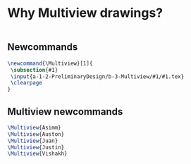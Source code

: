 * Why Multiview drawings?
#+BEGIN_SRC tex :tangle yes :tangle Multiview.tex

#+END_SRC

** Newcommands
#+BEGIN_SRC tex :tangle yes :tangle Multiview.tex
\newcommand{\Multiview}[1]{
 \subsection{#1}
 \input{a-1-2-PreliminaryDesign/b-3-Multiview/#1/#1.tex} 
 \clearpage
}
#+END_SRC
** Multiview newcommands
#+BEGIN_SRC tex :tangle yes :tangle Multiview.tex
 \Multiview{Asimm}
 \Multiview{Auston}
 \Multiview{Juan}
 \Multiview{Justin}
 \Multiview{Vishakh}
#+END_SRC


